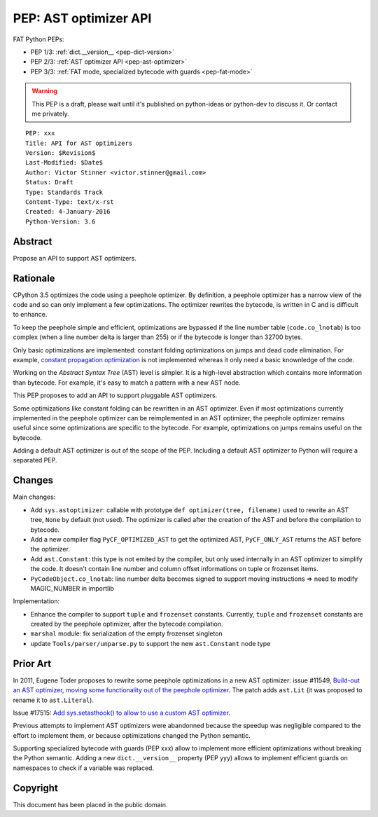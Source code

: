 .. _pep-ast-optimizer:

++++++++++++++++++++++
PEP: AST optimizer API
++++++++++++++++++++++

FAT Python PEPs:

* PEP 1/3: :ref:`dict.__version__ <pep-dict-version>`
* PEP 2/3: :ref:`AST optimizer API <pep-ast-optimizer>`
* PEP 3/3: :ref:`FAT mode, specialized bytecode with guards <pep-fat-mode>`

.. warning::
   This PEP is a draft, please wait until it's published on python-ideas
   or python-dev to discuss it. Or contact me privately.

::

    PEP: xxx
    Title: API for AST optimizers
    Version: $Revision$
    Last-Modified: $Date$
    Author: Victor Stinner <victor.stinner@gmail.com>
    Status: Draft
    Type: Standards Track
    Content-Type: text/x-rst
    Created: 4-January-2016
    Python-Version: 3.6


Abstract
========

Propose an API to support AST optimizers.


Rationale
=========

CPython 3.5 optimizes the code using a peephole optimizer. By
definition, a peephole optimizer has a narrow view of the code and so
can only implement a few optimizations. The optimizer rewrites the
bytecode, is written in C and is difficult to enhance.

To keep the peephole simple and efficient, optimizations are bypassed if
the line number table (``code.co_lnotab``) is too complex (when a line
number delta is larger than 255) or if the bytecode is longer than 32700
bytes.

Only basic optimizations are implemented: constant folding optimizations
on jumps and dead code elimination. For example, `constant propagation
optimization <https://en.wikipedia.org/wiki/Copy_propagation>`_ is not
implemented whereas it only need a basic knownledge of the code.

Working on the `Abstract Syntax Tree` (AST) level is simpler. It is a
high-level abstraction which contains more information than bytecode.
For example, it's easy to match a pattern with a new AST node.

This PEP proposes to add an API to support pluggable AST optimizers.

Some optimizations like constant folding can be rewritten in an AST
optimizer. Even if most optimizations currently implemented in the
peephole optimizer can be reimplemented in an AST optimizer, the
peephole optimizer remains useful since some optimizations are specific
to the bytecode. For example, optimizations on jumps remains useful on
the bytecode.

Adding a default AST optimizer is out of the scope of the PEP. Including
a default AST optimizer to Python will require a separated PEP.


Changes
=======

Main changes:

* Add ``sys.astoptimizer``: callable with prototype
  ``def optimizer(tree, filename)`` used to rewrite an AST tree,
  ``None`` by default (not used). The optimizer is called after the
  creation of the AST and before the compilation to bytecode.
* Add a new compiler flag ``PyCF_OPTIMIZED_AST`` to get the optimized
  AST, ``PyCF_ONLY_AST`` returns the AST before the optimizer.
* Add ``ast.Constant``: this type is not emited by the compiler, but
  only used internally in an AST optimizer to simplify the code. It
  doesn't contain line number and column offset informations on tuple or
  frozenset items.
* ``PyCodeObject.co_lnotab``: line number delta becomes signed to support
  moving instructions => need to modify MAGIC_NUMBER in importlib

Implementation:

* Enhance the compiler to support ``tuple`` and ``frozenset`` constants.
  Currently, ``tuple`` and ``frozenset`` constants are created by the
  peephole optimizer, after the bytecode compilation.
* ``marshal`` module: fix serialization of the empty frozenset singleton
* update ``Tools/parser/unparse.py`` to support the new ``ast.Constant``
  node type


Prior Art
=========

In 2011, Eugene Toder proposes to rewrite some peephole optimizations in
a new AST optimizer: issue #11549, `Build-out an AST optimizer, moving
some functionality out of the peephole optimizer
<https://bugs.python.org/issue11549>`_.  The patch adds ``ast.Lit`` (it
was proposed to rename it to ``ast.Literal``).

Issue #17515: `Add sys.setasthook() to allow to use a custom AST
optimizer <https://bugs.python.org/issue17515>`_.

Previous attempts to implement AST optimizers were abandonned because
the speedup was negligible compared to the effort to implement them, or
because optimizations changed the Python semantic.

Supporting specialized bytecode with guards (PEP xxx) allow to implement
more efficient optimizations without breaking the Python semantic.
Adding a new ``dict.__version__`` property (PEP yyy) allows to implement
efficient guards on namespaces to check if a variable was replaced.


Copyright
=========

This document has been placed in the public domain.
